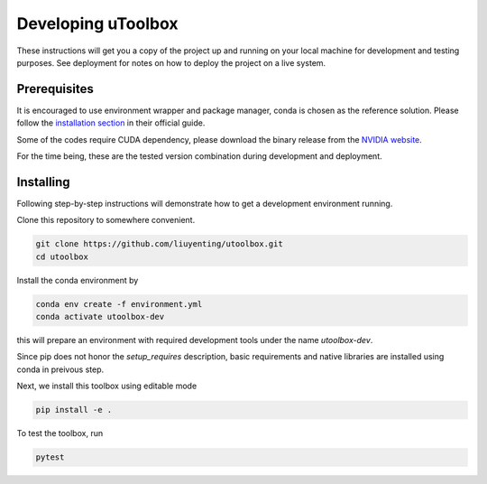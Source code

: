 Developing uToolbox
===================
These instructions will get you a copy of the project up and running on your local machine for development and testing purposes. See deployment for notes on how to deploy the project on a live system.

Prerequisites
-------------
It is encouraged to use environment wrapper and package manager, conda is chosen as the reference solution. Please follow the `installation section`_ in their official guide.

Some of the codes require CUDA dependency, please download the binary release from the `NVIDIA website`_.

For the time being, these are the tested version combination during development and deployment.

.. _installation section: https://conda.io/docs/user-guide/install/index.html
.. _NVIDIA website: https://developer.nvidia.com/cuda-downloads


Installing
----------
Following step-by-step instructions will demonstrate how to get a development environment running.

Clone this repository to somewhere convenient.

.. code-block:: none

   git clone https://github.com/liuyenting/utoolbox.git
   cd utoolbox

Install the conda environment by

.. code-block:: none

   conda env create -f environment.yml
   conda activate utoolbox-dev

this will prepare an environment with required development tools under the name `utoolbox-dev`.

Since pip does not honor the `setup_requires` description, basic requirements and native libraries are installed using conda in preivous step.

Next, we install this toolbox using editable mode

.. code-block:: none

   pip install -e .

To test the toolbox, run

.. code-block:: none

   pytest
